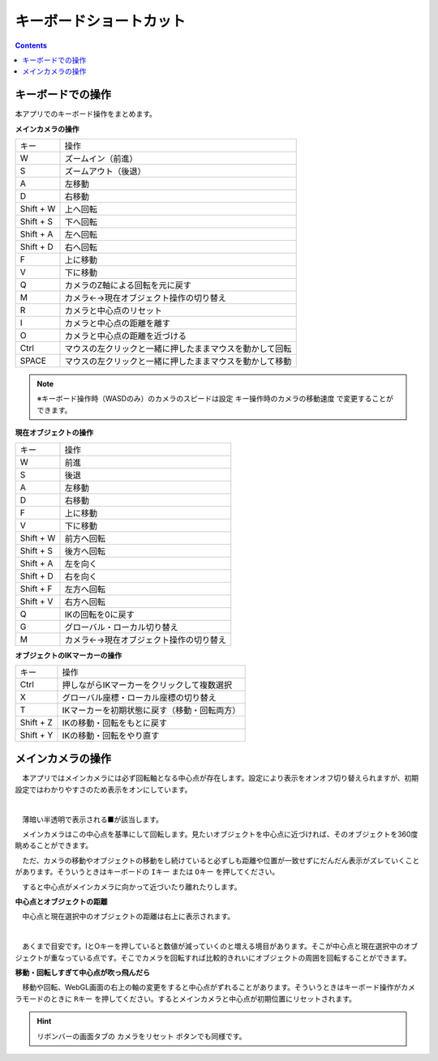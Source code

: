 #########################################
キーボードショートカット
#########################################


.. contents::

.. index:: キーボードでの操作

キーボードでの操作
======================

本アプリでのキーボード操作をまとめます。


**メインカメラの操作**

.. csv-table::

    キー,  操作
    W,ズームイン（前進）
    S,ズームアウト（後退）
    A,左移動
    D,右移動
    Shift + W,上へ回転
    Shift + S,下へ回転
    Shift + A,左へ回転
    Shift + D,右へ回転
    F,上に移動
    V,下に移動
    Q,カメラのZ軸による回転を元に戻す
    M,カメラ←→現在オブジェクト操作の切り替え
    R,カメラと中心点のリセット
    I,カメラと中心点の距離を離す
    O,カメラと中心点の距離を近づける
    Ctrl,マウスの左クリックと一緒に押したままマウスを動かして回転
    SPACE,マウスの左クリックと一緒に押したままマウスを動かして移動

.. note::
    ※キーボード操作時（WASDのみ）のカメラのスピードは設定 ``キー操作時のカメラの移動速度`` で変更することができます。

**現在オブジェクトの操作**

.. csv-table::

    キー,  操作
    W,前進
    S,後退
    A,左移動
    D,右移動
    F,上に移動
    V,下に移動
    Shift + W,前方へ回転
    Shift + S,後方へ回転
    Shift + A,左を向く
    Shift + D,右を向く
    Shift + F,左方へ回転
    Shift + V,右方へ回転
    Q,IKの回転を0に戻す
    G,グローバル・ローカル切り替え
    M,カメラ←→現在オブジェクト操作の切り替え

**オブジェクトのIKマーカーの操作**

.. csv-table::

    キー,   操作
    Ctrl,押しながらIKマーカーをクリックして複数選択
    X,グローバル座標・ローカル座標の切り替え
    T,IKマーカーを初期状態に戻す（移動・回転両方）
    Shift + Z,IKの移動・回転をもとに戻す
    Shift + Y,IKの移動・回転をやり直す

.. index:: メインカメラの操作

メインカメラの操作
=========================

　本アプリではメインカメラには必ず回転軸となる中心点が存在します。設定により表示をオンオフ切り替えられますが、初期設定ではわかりやすさのため表示をオンにしています。

.. image:: img/spcl_01.png
    :align: center
    :alt: 中心点

|

　薄暗い半透明で表示される■が該当します。

　メインカメラはこの中心点を基準にして回転します。見たいオブジェクトを中心点に近づければ、そのオブジェクトを360度眺めることができます。

　ただ、カメラの移動やオブジェクトの移動をし続けていると必ずしも距離や位置が一致せずにだんだん表示がズレていくことがあります。そういうときはキーボードの ``Iキー`` または ``Oキー`` を押してください。

　すると中心点がメインカメラに向かって近づいたり離れたりします。


**中心点とオブジェクトの距離**

　中心点と現在選択中のオブジェクトの距離は右上に表示されます。

.. image:: img/spcl_02.png
    :align: center
    :alt: 中心点とオブジェクトの距離

|

　あくまで目安です。IとOキーを押していると数値が減っていくのと増える境目があります。そこが中心点と現在選択中のオブジェクトが重なっている点です。そこでカメラを回転すれば比較的きれいにオブジェクトの周囲を回転することができます。


**移動・回転しすぎて中心点が吹っ飛んだら**

　移動や回転、WebGL画面の右上の軸の変更をすると中心点がずれることがあります。そういうときはキーボード操作がカメラモードのときに ``Rキー`` を押してください。するとメインカメラと中心点が初期位置にリセットされます。

.. hint::

    リボンバーの画面タブの ``カメラをリセット`` ボタンでも同様です。

